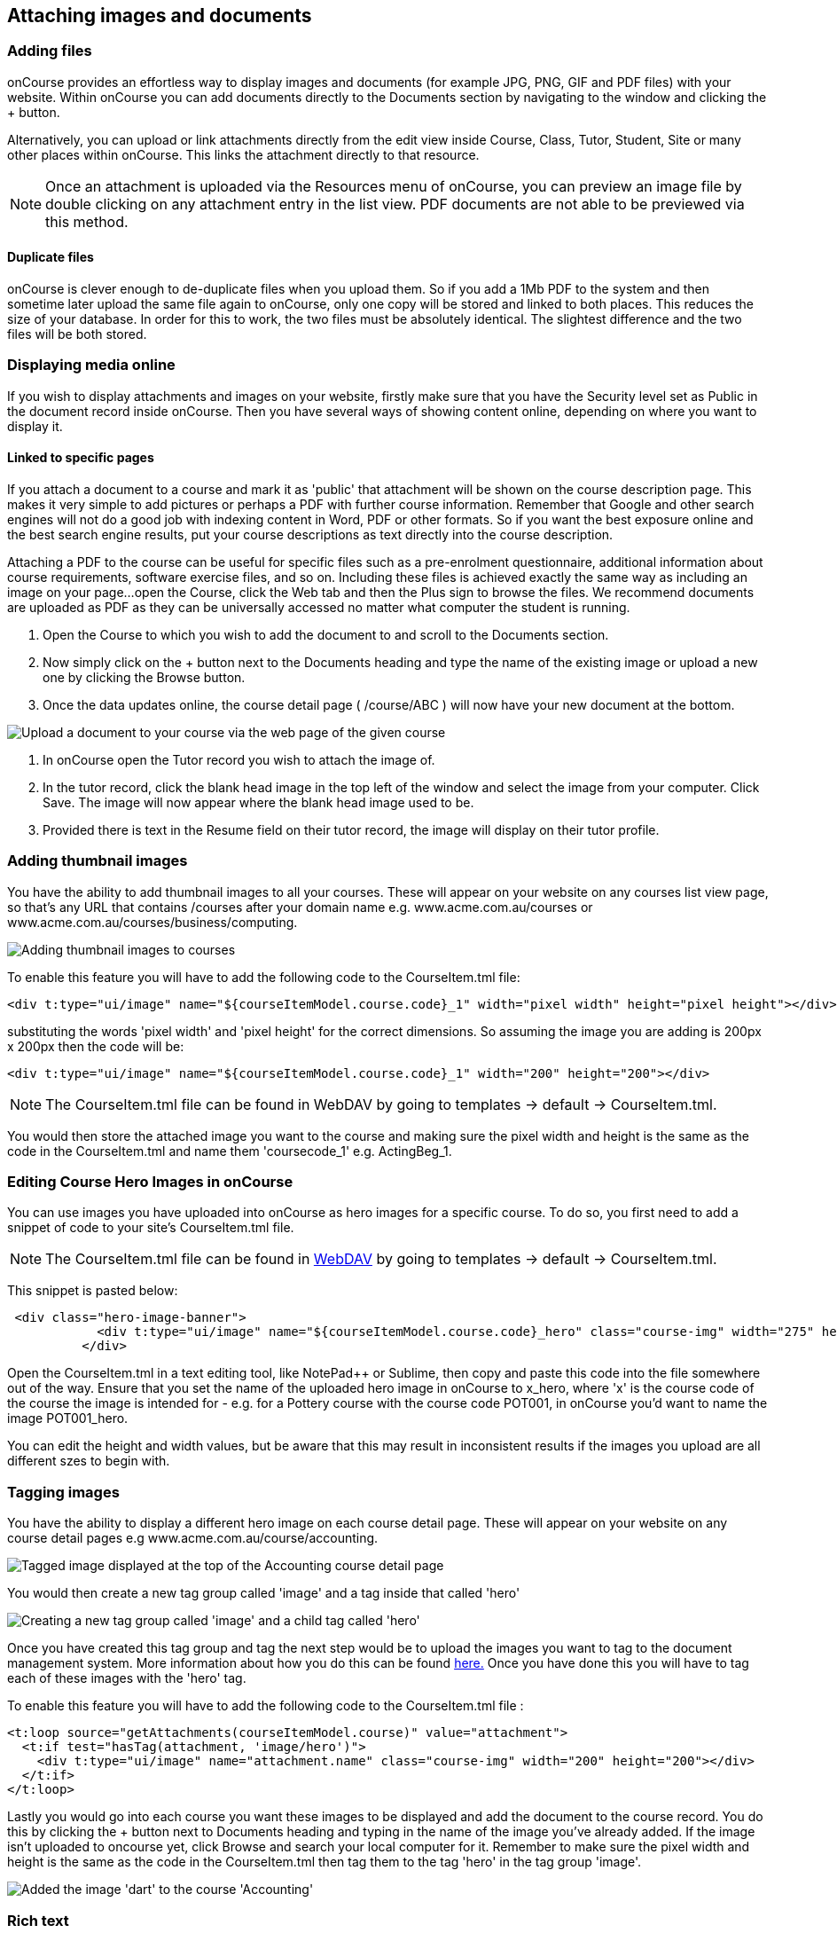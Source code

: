 [[images_and_attachments]]
== Attaching images and documents

=== Adding files

onCourse provides an effortless way to display images and documents (for
example JPG, PNG, GIF and PDF files) with your website. Within onCourse
you can add documents directly to the Documents section by navigating to
the window and clicking the + button.

Alternatively, you can upload or link attachments directly from the edit
view inside Course, Class, Tutor, Student, Site or many other places
within onCourse. This links the attachment directly to that resource.

[NOTE]
====
Once an attachment is uploaded via the Resources menu of onCourse, you
can preview an image file by double clicking on any attachment entry in
the list view. PDF documents are not able to be previewed via this
method.
====

==== Duplicate files

onCourse is clever enough to de-duplicate files when you upload them. So
if you add a 1Mb PDF to the system and then sometime later upload the
same file again to onCourse, only one copy will be stored and linked to
both places. This reduces the size of your database. In order for this
to work, the two files must be absolutely identical. The slightest
difference and the two files will be both stored.

=== Displaying media online

If you wish to display attachments and images on your website, firstly
make sure that you have the Security level set as Public in the document
record inside onCourse. Then you have several ways of showing content
online, depending on where you want to display it.

==== Linked to specific pages

If you attach a document to a course and mark it as 'public' that
attachment will be shown on the course description page. This makes it
very simple to add pictures or perhaps a PDF with further course
information. Remember that Google and other search engines will not do a
good job with indexing content in Word, PDF or other formats. So if you
want the best exposure online and the best search engine results, put
your course descriptions as text directly into the course description.

Attaching a PDF to the course can be useful for specific files such as a
pre-enrolment questionnaire, additional information about course
requirements, software exercise files, and so on. Including these files
is achieved exactly the same way as including an image on your page...
open the Course, click the Web tab and then the Plus sign to browse the
files. We recommend documents are uploaded as PDF as they can be
universally accessed no matter what computer the student is running.


. Open the Course to which you wish to add the document to and scroll to
the Documents section.
. Now simply click on the + button next to the Documents heading and
type the name of the existing image or upload a new one by clicking the
Browse button.
. Once the data updates online, the course detail page ( /course/ABC )
will now have your new document at the bottom.

image:images/upload_image_to_course.png[ Upload a document to your
course via the web page of the given course ,scaledwidth=100.0%]


. In onCourse open the Tutor record you wish to attach the image of.
. In the tutor record, click the blank head image in the top left of the
window and select the image from your computer. Click Save. The image
will now appear where the blank head image used to be.
. Provided there is text in the Resume field on their tutor record, the
image will display on their tutor profile.

=== Adding thumbnail images

You have the ability to add thumbnail images to all your courses. These
will appear on your website on any courses list view page, so that's any
URL that contains /courses after your domain name e.g.
www.acme.com.au/courses or www.acme.com.au/courses/business/computing.

image:images/thumbnail_image.png[ Adding thumbnail images to courses
,scaledwidth=100.0%]

To enable this feature you will have to add the following code to the
CourseItem.tml file:

....
<div t:type="ui/image" name="${courseItemModel.course.code}_1" width="pixel width" height="pixel height"></div>
....

substituting the words 'pixel width' and 'pixel height' for the correct
dimensions. So assuming the image you are adding is 200px x 200px then
the code will be:

....
<div t:type="ui/image" name="${courseItemModel.course.code}_1" width="200" height="200"></div>
....

[NOTE]
====
The CourseItem.tml file can be found in WebDAV by going to templates ->
default -> CourseItem.tml.
====

You would then store the attached image you want to the course and
making sure the pixel width and height is the same as the code in the
CourseItem.tml and name them 'coursecode_1' e.g. ActingBeg_1.

=== Editing Course Hero Images in onCourse

You can use images you have uploaded into onCourse as hero images for a
specific course. To do so, you first need to add a snippet of code to
your site's CourseItem.tml file.

[NOTE]
====
The CourseItem.tml file can be found in
https://www.ish.com.au/s/onCourse/doc/design/overview.html#d5e33[WebDAV]
by going to templates -> default -> CourseItem.tml.
====

This snippet is pasted below:

....
 <div class="hero-image-banner">
            <div t:type="ui/image" name="${courseItemModel.course.code}_hero" class="course-img" width="275" height="183"></div>
          </div>

....

Open the CourseItem.tml in a text editing tool, like NotePad++ or
Sublime, then copy and paste this code into the file somewhere out of
the way. Ensure that you set the name of the uploaded hero image in
onCourse to x_hero, where 'x' is the course code of the course the image
is intended for - e.g. for a Pottery course with the course code POT001,
in onCourse you'd want to name the image POT001_hero.

You can edit the height and width values, but be aware that this may
result in inconsistent results if the images you upload are all
different szes to begin with.

=== Tagging images

You have the ability to display a different hero image on each course
detail page. These will appear on your website on any course detail
pages e.g www.acme.com.au/course/accounting.

image:images/tagged_image_course_details.png[ Tagged image displayed at
the top of the Accounting course detail page ,scaledwidth=100.0%]

You would then create a new tag group called 'image' and a tag inside
that called 'hero'

image:images/taggingheroimage.png[ Creating a new tag group called
'image' and a child tag called 'hero' ,scaledwidth=100.0%]

Once you have created this tag group and tag the next step would be to
upload the images you want to tag to the document management system.
More information about how you do this can be found
http://www.ish.com.au/s/onCourse/doc/latest/manual/documentManagement.html[here.]
Once you have done this you will have to tag each of these images with
the 'hero' tag.

To enable this feature you will have to add the following code to the
CourseItem.tml file :

....
<t:loop source="getAttachments(courseItemModel.course)" value="attachment">
  <t:if test="hasTag(attachment, 'image/hero')">
    <div t:type="ui/image" name="attachment.name" class="course-img" width="200" height="200"></div>
  </t:if>
</t:loop>
....

Lastly you would go into each course you want these images to be
displayed and add the document to the course record. You do this by
clicking the + button next to Documents heading and typing in the name
of the image you've already added. If the image isn't uploaded to
oncourse yet, click Browse and search your local computer for it.
Remember to make sure the pixel width and height is the same as the code
in the CourseItem.tml then tag them to the tag 'hero' in the tag group
'image'.

image:images/tagged_image_course.png[ Added the image 'dart' to the
course 'Accounting' ,scaledwidth=100.0%]

=== Rich text

Sometimes you want to position images and attachments not just at the
end of the course description, but on other pages withint your site. You
may want to display an image on a regular CMS page or link to a course
handbook pdf download within a block in the side margin on your site.
Any rich text enabled text field within onCourse can display this
content, such as:pages, blocks, course description, tutor resume, class
description, site description

[[images_and_attachments-image]]
==== \{image}

You may want to attach images and other files to courses, classes,
sites, rooms and tutors and have them appear on the website. Just attach
the file you want in onCourse via the Training > Documents menu item,
click the '+' button and upload the file or image, mark it as 'Public'
via the Access dropdown box and that file will be automatically
transferred and attached to your site. These files will appear by
default at the bottom of the relevant page. So for instance, just attach
a PDF to a course to have that document appear as a link at the bottom
of the course description. Likewise, pictures will appear at the bottom
of the page. If however you would like to position the image somewhere
else (say, next to the relevant paragraph of text) you can do so with a
special rich text entry called \{image}.

===== Usage

....
{image name:"duck" align:"right" caption:"This is a duck"}
....

[name]::
  Optional. The name of the image. If this is not given and the id is
  also not given, then a random image is displayed from those linked to
  the relevant database object. For example, if the rich text is a
  course description, then the random image will be one of the images
  linked to that course; if the rich text is a tutor profile, then the
  random image will be chosen from those attached to the tutor.
[id]::
  Optional. If you know the internal reference of the binary image
  object, you can use that here instead of the name. If both id and name
  are passed, then the name will be ignored.
[align]::
  [left, right, center, centre] Optional. By default, images are left
  aligned.
[alt]::
  Optional. If supplied, the image will be given this 'alt' tag which is
  mainly useful for accessibility purposes. That is, people with vision
  difficulties may have a screen reader which can read out the names of
  images. If this value is not supplied, the alt tag is set to the image
  name.
[caption]::
  Optional. A caption to display under the image.
[width]::
  Optional. Specify the width of the image in pixels as it will display
  on the webpage. If not supplied, the image will display at its full
  size.
[height]::
  Optional. Specify the height of the image in pixels as it will display
  on the webpage. If not supplied, the image will display at its full
  size.
[class]::
  Optional. A CSS class will be added to this image for styling
  purposes.
[link]::
  Optional. If supplied, this image will be made an href link to the
  destination you specify.

[[images_and_attachments-attachment]]
==== \{attachment}

Link to an attachment. When you user clicks on the link, the file will
be downloaded so you will want to use well accepted file formats such as
PDF.

===== Usage

....
{attachment name:"course_guide"}
....

name::
  The name of the attachment as you specified it in the onCourse
  attachment entry screen.

[[images_and_attachments-video]]
==== \{video}

Embed a video on your page. You will not upload the video directly to
onCourse, but instead use a third party service like YouTube - their
servers are optimised for video delivery and the performance and tools
more helpful.

You can also use this within the Marketing tab of any Course, Class or
anywhere else that uses this rich text format. Just copy and paste the
below portion of code, and replace the youtube_id with the id from the
YouTube video you wish to embed. You can find this after the = sign in
the Video URL.

===== Usage

....
p<{height:315px}. {video type:"youtube" id:"youtube_id" height:"315" width:"560"}
....

type::
  Currently only "youtube" is supported.
id::
  This is the remote id of the video. For example, a youtube video which
  has a URL of http://www.youtube.com/watch?v=YGwtEzZPb7M would have an
  id of 'YGwtEzZPb7M'
[height]::
  The height in pixels you want to force the video to. If you leave this
  option out, it will default to the standard player size. You need to
  enter this twice, as referenced in the example above. Both height
  parameters should match.
[width]::
  The width in pixels you want to force the video to. If you leave this
  option out, it will default to the standard player size.
